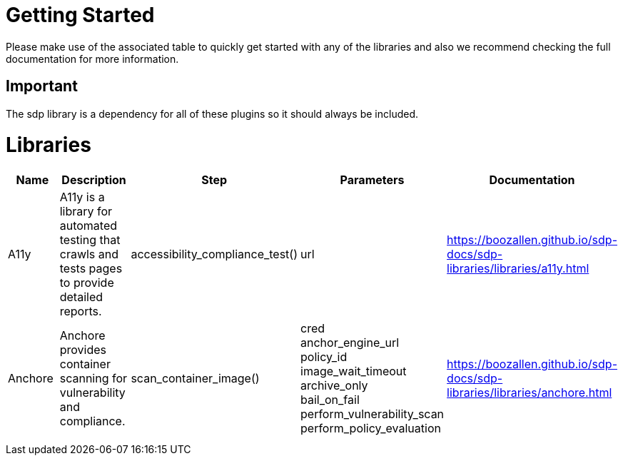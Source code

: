= Getting Started
Please make use of the associated table to quickly get started with any of the libraries and also we recommend checking the full documentation for more information.

== Important
The sdp library is a dependency for all of these plugins so it should always be included.


= Libraries
|===
|Name |Description |Step |Parameters |Documentation

|A11y
|A11y is a library for automated testing that crawls and tests pages to provide detailed reports.
|accessibility_compliance_test()
|url
|https://boozallen.github.io/sdp-docs/sdp-libraries/libraries/a11y.html

|Anchore
|Anchore provides container scanning for vulnerability and compliance.
|scan_container_image()
|cred +
anchor_engine_url +
policy_id +
image_wait_timeout +
archive_only +
bail_on_fail +
perform_vulnerability_scan +
perform_policy_evaluation
|https://boozallen.github.io/sdp-docs/sdp-libraries/libraries/anchore.html

|
|
|
|
|

|
|
|
|
|


|===
